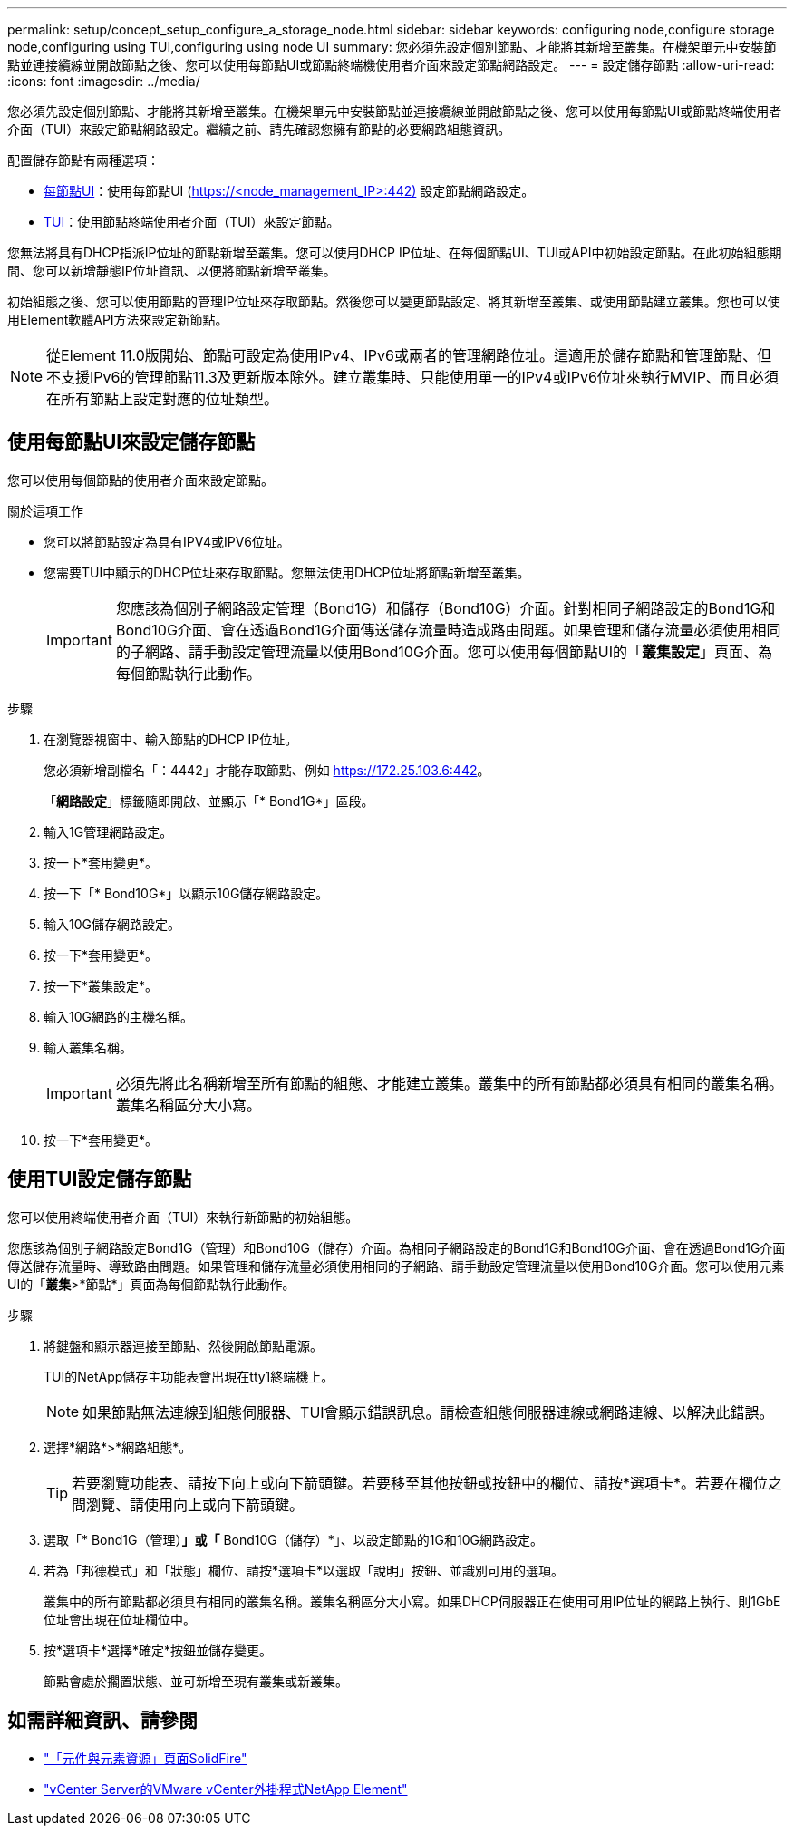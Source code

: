---
permalink: setup/concept_setup_configure_a_storage_node.html 
sidebar: sidebar 
keywords: configuring node,configure storage node,configuring using TUI,configuring using node UI 
summary: 您必須先設定個別節點、才能將其新增至叢集。在機架單元中安裝節點並連接纜線並開啟節點之後、您可以使用每節點UI或節點終端機使用者介面來設定節點網路設定。 
---
= 設定儲存節點
:allow-uri-read: 
:icons: font
:imagesdir: ../media/


[role="lead"]
您必須先設定個別節點、才能將其新增至叢集。在機架單元中安裝節點並連接纜線並開啟節點之後、您可以使用每節點UI或節點終端使用者介面（TUI）來設定節點網路設定。繼續之前、請先確認您擁有節點的必要網路組態資訊。

配置儲存節點有兩種選項：

* <<Configure a storage node using the per-node UI,每節點UI>>：使用每節點UI (https://<node_management_IP>:442)[] 設定節點網路設定。
* <<Configure a storage node using the TUI,TUI>>：使用節點終端使用者介面（TUI）來設定節點。


您無法將具有DHCP指派IP位址的節點新增至叢集。您可以使用DHCP IP位址、在每個節點UI、TUI或API中初始設定節點。在此初始組態期間、您可以新增靜態IP位址資訊、以便將節點新增至叢集。

初始組態之後、您可以使用節點的管理IP位址來存取節點。然後您可以變更節點設定、將其新增至叢集、或使用節點建立叢集。您也可以使用Element軟體API方法來設定新節點。


NOTE: 從Element 11.0版開始、節點可設定為使用IPv4、IPv6或兩者的管理網路位址。這適用於儲存節點和管理節點、但不支援IPv6的管理節點11.3及更新版本除外。建立叢集時、只能使用單一的IPv4或IPv6位址來執行MVIP、而且必須在所有節點上設定對應的位址類型。



== 使用每節點UI來設定儲存節點

您可以使用每個節點的使用者介面來設定節點。

.關於這項工作
* 您可以將節點設定為具有IPV4或IPV6位址。
* 您需要TUI中顯示的DHCP位址來存取節點。您無法使用DHCP位址將節點新增至叢集。
+

IMPORTANT: 您應該為個別子網路設定管理（Bond1G）和儲存（Bond10G）介面。針對相同子網路設定的Bond1G和Bond10G介面、會在透過Bond1G介面傳送儲存流量時造成路由問題。如果管理和儲存流量必須使用相同的子網路、請手動設定管理流量以使用Bond10G介面。您可以使用每個節點UI的「*叢集設定*」頁面、為每個節點執行此動作。



.步驟
. 在瀏覽器視窗中、輸入節點的DHCP IP位址。
+
您必須新增副檔名「：4442」才能存取節點、例如 https://172.25.103.6:442[]。

+
「*網路設定*」標籤隨即開啟、並顯示「* Bond1G*」區段。

. 輸入1G管理網路設定。
. 按一下*套用變更*。
. 按一下「* Bond10G*」以顯示10G儲存網路設定。
. 輸入10G儲存網路設定。
. 按一下*套用變更*。
. 按一下*叢集設定*。
. 輸入10G網路的主機名稱。
. 輸入叢集名稱。
+

IMPORTANT: 必須先將此名稱新增至所有節點的組態、才能建立叢集。叢集中的所有節點都必須具有相同的叢集名稱。叢集名稱區分大小寫。

. 按一下*套用變更*。




== 使用TUI設定儲存節點

您可以使用終端使用者介面（TUI）來執行新節點的初始組態。

您應該為個別子網路設定Bond1G（管理）和Bond10G（儲存）介面。為相同子網路設定的Bond1G和Bond10G介面、會在透過Bond1G介面傳送儲存流量時、導致路由問題。如果管理和儲存流量必須使用相同的子網路、請手動設定管理流量以使用Bond10G介面。您可以使用元素UI的「*叢集*>*節點*」頁面為每個節點執行此動作。

.步驟
. 將鍵盤和顯示器連接至節點、然後開啟節點電源。
+
TUI的NetApp儲存主功能表會出現在tty1終端機上。

+

NOTE: 如果節點無法連線到組態伺服器、TUI會顯示錯誤訊息。請檢查組態伺服器連線或網路連線、以解決此錯誤。

. 選擇*網路*>*網路組態*。
+

TIP: 若要瀏覽功能表、請按下向上或向下箭頭鍵。若要移至其他按鈕或按鈕中的欄位、請按*選項卡*。若要在欄位之間瀏覽、請使用向上或向下箭頭鍵。

. 選取「* Bond1G（管理）*」或「* Bond10G（儲存）*」、以設定節點的1G和10G網路設定。
. 若為「邦德模式」和「狀態」欄位、請按*選項卡*以選取「說明」按鈕、並識別可用的選項。
+
叢集中的所有節點都必須具有相同的叢集名稱。叢集名稱區分大小寫。如果DHCP伺服器正在使用可用IP位址的網路上執行、則1GbE位址會出現在位址欄位中。

. 按*選項卡*選擇*確定*按鈕並儲存變更。
+
節點會處於擱置狀態、並可新增至現有叢集或新叢集。





== 如需詳細資訊、請參閱

* https://www.netapp.com/data-storage/solidfire/documentation["「元件與元素資源」頁面SolidFire"^]
* https://docs.netapp.com/us-en/vcp/index.html["vCenter Server的VMware vCenter外掛程式NetApp Element"^]


